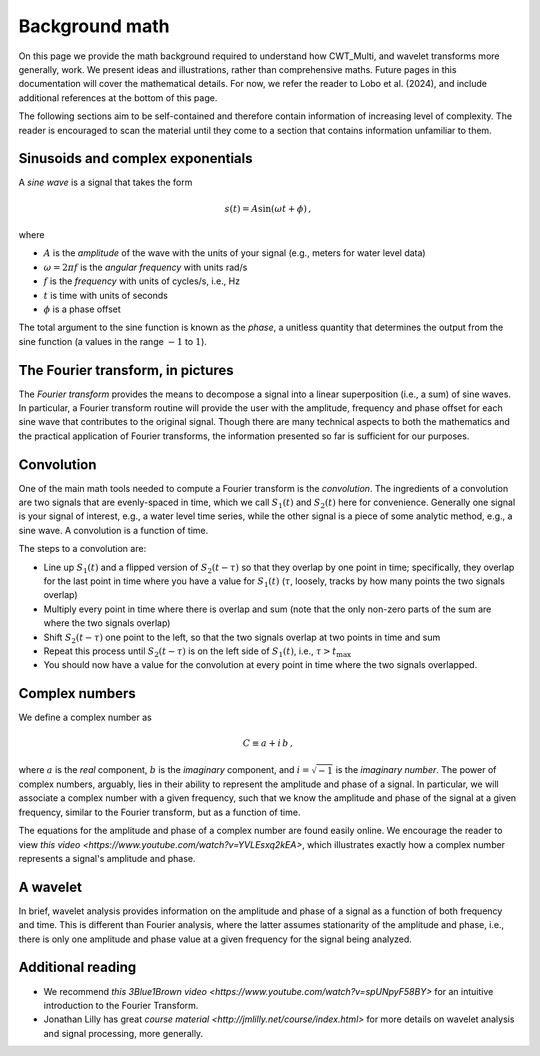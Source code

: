 =========================================
Background math
=========================================

On this page we provide the math background required
to understand how CWT_Multi, and wavelet transforms more generally,
work.
We present ideas and illustrations, rather than comprehensive maths.
Future pages in this documentation will cover the mathematical details.
For now, we refer the reader to Lobo et al. (2024), and include
additional references at the bottom of this page.


The following sections aim to be self-contained and therefore contain
information of increasing level of complexity.
The reader is encouraged to scan the material until they
come to a section that contains information unfamiliar
to them.


Sinusoids and complex exponentials
~~~~~~~~~~~~~~~~~~~~~~~~~
A *sine wave* is a signal that takes the form

   .. math::
    s(t) = A \mathrm{sin} ( \omega t + \phi ) \, ,

where

- :math:`A` is the *amplitude* of the wave with the units of your signal (e.g., meters for water level data)
- :math:`\omega = 2 \pi f` is the *angular frequency* with units rad/s
- :math:`f` is the *frequency* with units of cycles/s, i.e., Hz
- :math:`t` is time with units of seconds
- :math:`\phi` is a phase offset

The total argument to the sine function is known as the *phase*,
a unitless quantity that determines the output from the sine function
(a values in the range :math:`-1` to :math:`1`).

The Fourier transform, in pictures
~~~~~~~~~~~~~~~~~~~~~~~~~
The *Fourier transform* provides the means to decompose a
signal into a linear superposition (i.e., a sum) of sine
waves.
In particular, a Fourier transform routine will provide the user
with the amplitude, frequency and phase offset for each sine wave
that contributes to the original signal.
Though there are many technical aspects to both the mathematics
and the practical application of Fourier transforms, the information
presented so far is sufficient for our purposes.


.. image:: /images/FT_drawing.png
   :width: 300pt



Convolution
~~~~~~~~~~~~~~~~~~~~~~~~~
One of the main math tools needed to compute a Fourier transform
is the *convolution*.
The ingredients of a convolution are two signals that are evenly-spaced
in time, which we call :math:`S_{1}(t)` and
:math:`S_{2}(t)` here for convenience.
Generally one signal is your signal of interest, e.g., a water level time series,
while the other signal is a piece of some analytic method, e.g., a sine wave.
A convolution is a function of time.

The steps to a convolution are:

- Line up :math:`S_{1}(t)` and a flipped version of :math:`S_{2}(t-\tau)` so that they overlap
  by one point in time; specifically, they overlap for the last point in time
  where you have a value for :math:`S_{1}(t)` (:math:`\tau`, loosely, tracks by how many points the two signals overlap) 
- Multiply every point in time where there is overlap and sum (note that the only non-zero parts
  of the sum are where the two signals overlap)
- Shift :math:`S_{2}(t - \tau)` one point to the left, so that the two signals
  overlap at two points in time and sum
- Repeat this process until :math:`S_{2}(t - \tau)` is on the left side
  of :math:`S_{1}(t)`, i.e., :math:`\tau > t_\mathrm{max}`
- You should now have a value for the convolution at every point in time where the two
  signals overlapped.

Complex numbers
~~~~~~~~~~~~~~~~~~~~~~~~~
We define a complex number as

    .. math::
     C \equiv a + i \, b \,  ,

where :math:`a` is the *real* component,
:math:`b` is the *imaginary* component,
and :math:`i = \sqrt{-1}` is the
*imaginary number*.
The power of complex numbers, arguably, lies in their ability to
represent the amplitude and phase of a signal.
In particular, we will associate a complex number with a given frequency,
such that we know the amplitude and phase of the signal at a given frequency,
similar to the Fourier transform, but as a function of time.

The equations for the amplitude and phase of a complex number are
found easily online.
We encourage the reader to view `this video <https://www.youtube.com/watch?v=YVLEsxq2kEA>`,
which illustrates exactly how a complex number represents a signal's amplitude and
phase.

A wavelet
~~~~~~~~~~~~~~~~~~~~~~~~~
In brief, wavelet analysis provides information on the amplitude
and phase of a signal as a function of both frequency and time.
This is different than Fourier analysis, where the latter assumes
stationarity of the amplitude and phase, i.e., there is only one amplitude
and phase value at a given frequency for the signal being analyzed.


Additional reading
~~~~~~~~~~~~~~~~~~~~~~~~~
- We recommend `this 3Blue1Brown video <https://www.youtube.com/watch?v=spUNpyF58BY>`
  for an intuitive introduction to the Fourier Transform.
- Jonathan Lilly has great `course material <http://jmlilly.net/course/index.html>`
  for more details on wavelet analysis and
  signal processing, more generally.


